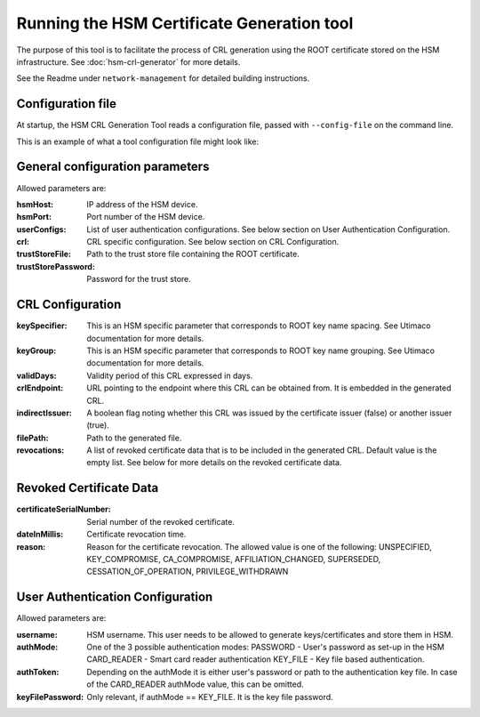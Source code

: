 Running the HSM Certificate Generation tool
===========================================

The purpose of this tool is to facilitate the process of CRL generation using the ROOT certificate stored on the HSM infrastructure.
See :doc:`hsm-crl-generator` for more details.


See the Readme under ``network-management`` for detailed building instructions.


Configuration file
------------------
At startup, the HSM CRL Generation Tool reads a configuration file, passed with ``--config-file`` on the command line.

This is an example of what a tool configuration file might look like:
    .. literalinclude:: ../../network-management/crl-generator.conf

General configuration parameters
--------------------------------
Allowed parameters are:

:hsmHost: IP address of the HSM device.

:hsmPort: Port number of the HSM device.

:userConfigs: List of user authentication configurations. See below section on User Authentication Configuration.

:crl: CRL specific configuration. See below section on CRL Configuration.

:trustStoreFile: Path to the trust store file containing the ROOT certificate.

:trustStorePassword: Password for the trust store.


CRL Configuration
-----------------

:keySpecifier: This is an HSM specific parameter that corresponds to ROOT key name spacing. See Utimaco documentation for more details.

:keyGroup: This is an HSM specific parameter that corresponds to ROOT key name grouping. See Utimaco documentation for more details.

:validDays: Validity period of this CRL expressed in days.

:crlEndpoint: URL pointing to the endpoint where this CRL can be obtained from. It is embedded in the generated CRL.

:indirectIssuer: A boolean flag noting whether this CRL was issued by the certificate issuer (false) or another issuer (true).

:filePath: Path to the generated file.

:revocations: A list of revoked certificate data that is to be included in the generated CRL. Default value is the empty list.
              See below for more details on the revoked certificate data.

Revoked Certificate Data
------------------------

:certificateSerialNumber: Serial number of the revoked certificate.

:dateInMillis: Certificate revocation time.

:reason: Reason for the certificate revocation. The allowed value is one of the following:
         UNSPECIFIED, KEY_COMPROMISE, CA_COMPROMISE, AFFILIATION_CHANGED, SUPERSEDED, CESSATION_OF_OPERATION, PRIVILEGE_WITHDRAWN

User Authentication Configuration
---------------------------------
Allowed parameters are:

:username: HSM username. This user needs to be allowed to generate keys/certificates and store them in HSM.

:authMode: One of the 3 possible authentication modes:
           PASSWORD - User's password as set-up in the HSM
           CARD_READER - Smart card reader authentication
           KEY_FILE - Key file based authentication.

:authToken: Depending on the authMode it is either user's password or path to the authentication key file. In case of the CARD_READER authMode value, this can be omitted.

:keyFilePassword: Only relevant, if authMode == KEY_FILE. It is the key file password.